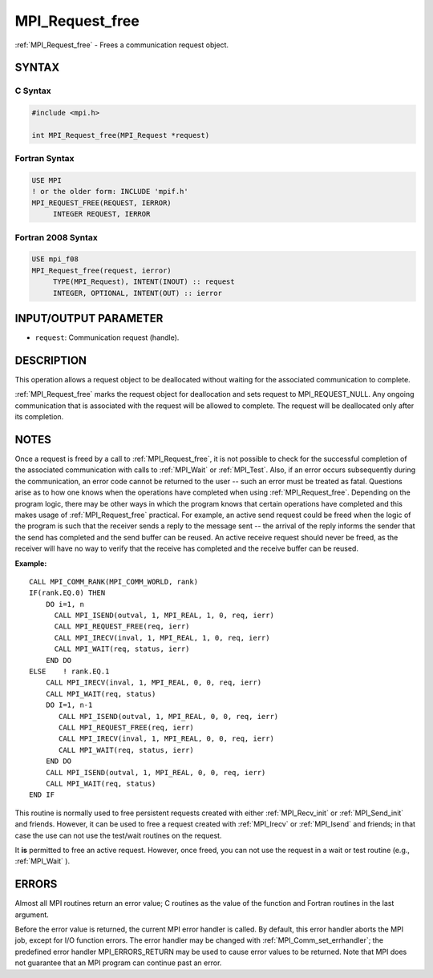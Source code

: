 .. _mpi_request_free:


MPI_Request_free
================

.. include_body

:ref:`MPI_Request_free` - Frees a communication request object.


SYNTAX
------


C Syntax
^^^^^^^^

.. code-block:: c

   #include <mpi.h>

   int MPI_Request_free(MPI_Request *request)


Fortran Syntax
^^^^^^^^^^^^^^

.. code-block:: fortran

   USE MPI
   ! or the older form: INCLUDE 'mpif.h'
   MPI_REQUEST_FREE(REQUEST, IERROR)
   	INTEGER	REQUEST, IERROR


Fortran 2008 Syntax
^^^^^^^^^^^^^^^^^^^

.. code-block:: fortran

   USE mpi_f08
   MPI_Request_free(request, ierror)
   	TYPE(MPI_Request), INTENT(INOUT) :: request
   	INTEGER, OPTIONAL, INTENT(OUT) :: ierror


INPUT/OUTPUT PARAMETER
----------------------
* ``request``: Communication request (handle).

DESCRIPTION
-----------

This operation allows a request object to be deallocated without waiting
for the associated communication to complete.

:ref:`MPI_Request_free` marks the request object for deallocation and sets
request to MPI_REQUEST_NULL. Any ongoing communication that is
associated with the request will be allowed to complete. The request
will be deallocated only after its completion.


NOTES
-----

Once a request is freed by a call to :ref:`MPI_Request_free`, it is not
possible to check for the successful completion of the associated
communication with calls to :ref:`MPI_Wait` or :ref:`MPI_Test`. Also, if an error
occurs subsequently during the communication, an error code cannot be
returned to the user -- such an error must be treated as fatal.
Questions arise as to how one knows when the operations have completed
when using :ref:`MPI_Request_free`. Depending on the program logic, there may
be other ways in which the program knows that certain operations have
completed and this makes usage of :ref:`MPI_Request_free` practical. For
example, an active send request could be freed when the logic of the
program is such that the receiver sends a reply to the message sent --
the arrival of the reply informs the sender that the send has completed
and the send buffer can be reused. An active receive request should
never be freed, as the receiver will have no way to verify that the
receive has completed and the receive buffer can be reused.

**Example:**

::

       CALL MPI_COMM_RANK(MPI_COMM_WORLD, rank)
       IF(rank.EQ.0) THEN
           DO i=1, n
             CALL MPI_ISEND(outval, 1, MPI_REAL, 1, 0, req, ierr)
             CALL MPI_REQUEST_FREE(req, ierr)
             CALL MPI_IRECV(inval, 1, MPI_REAL, 1, 0, req, ierr)
             CALL MPI_WAIT(req, status, ierr)
           END DO
       ELSE    ! rank.EQ.1
           CALL MPI_IRECV(inval, 1, MPI_REAL, 0, 0, req, ierr)
           CALL MPI_WAIT(req, status)
           DO I=1, n-1
              CALL MPI_ISEND(outval, 1, MPI_REAL, 0, 0, req, ierr)
              CALL MPI_REQUEST_FREE(req, ierr)
              CALL MPI_IRECV(inval, 1, MPI_REAL, 0, 0, req, ierr)
              CALL MPI_WAIT(req, status, ierr)
           END DO
           CALL MPI_ISEND(outval, 1, MPI_REAL, 0, 0, req, ierr)
           CALL MPI_WAIT(req, status)
       END IF

This routine is normally used to free persistent requests created with
either :ref:`MPI_Recv_init` or :ref:`MPI_Send_init` and friends. However, it can
be used to free a request created with :ref:`MPI_Irecv` or :ref:`MPI_Isend` and
friends; in that case the use can not use the test/wait routines on the
request.

It **is** permitted to free an active request. However, once freed, you
can not use the request in a wait or test routine (e.g., :ref:`MPI_Wait` ).


ERRORS
------

Almost all MPI routines return an error value; C routines as the value
of the function and Fortran routines in the last argument.

Before the error value is returned, the current MPI error handler is
called. By default, this error handler aborts the MPI job, except for
I/O function errors. The error handler may be changed with
:ref:`MPI_Comm_set_errhandler`; the predefined error handler MPI_ERRORS_RETURN
may be used to cause error values to be returned. Note that MPI does not
guarantee that an MPI program can continue past an error.


.. seealso::
   :ref:`MPI_Isend` :ref:`MPI_Irecv` :ref:`MPI_Issend` :ref:`MPI_Ibsend` :ref:`MPI_Irsend` :ref:`MPI_Recv_init`
   :ref:`MPI_Send_init` :ref:`MPI_Ssend_init` :ref:`MPI_Rsend_init` :ref:`MPI_Test` :ref:`MPI_Wait`
   :ref:`MPI_Waitall` :ref:`MPI_Waitany` :ref:`MPI_Waitsome` :ref:`MPI_Testall` :ref:`MPI_Testany`
   :ref:`MPI_Testsome`
